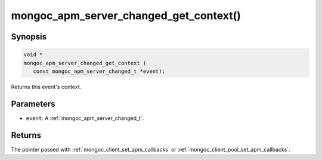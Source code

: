 .. _mongoc_apm_server_changed_get_context

mongoc_apm_server_changed_get_context()
=======================================

Synopsis
--------

.. code-block:: c

  void *
  mongoc_apm_server_changed_get_context (
     const mongoc_apm_server_changed_t *event);

Returns this event's context.

Parameters
----------

* ``event``: A :ref:`mongoc_apm_server_changed_t`.

Returns
-------

The pointer passed with :ref:`mongoc_client_set_apm_callbacks` or :ref:`mongoc_client_pool_set_apm_callbacks`.

.. seealso::

  | :doc:`Introduction to Application Performance Monitoring <application-performance-monitoring>`

